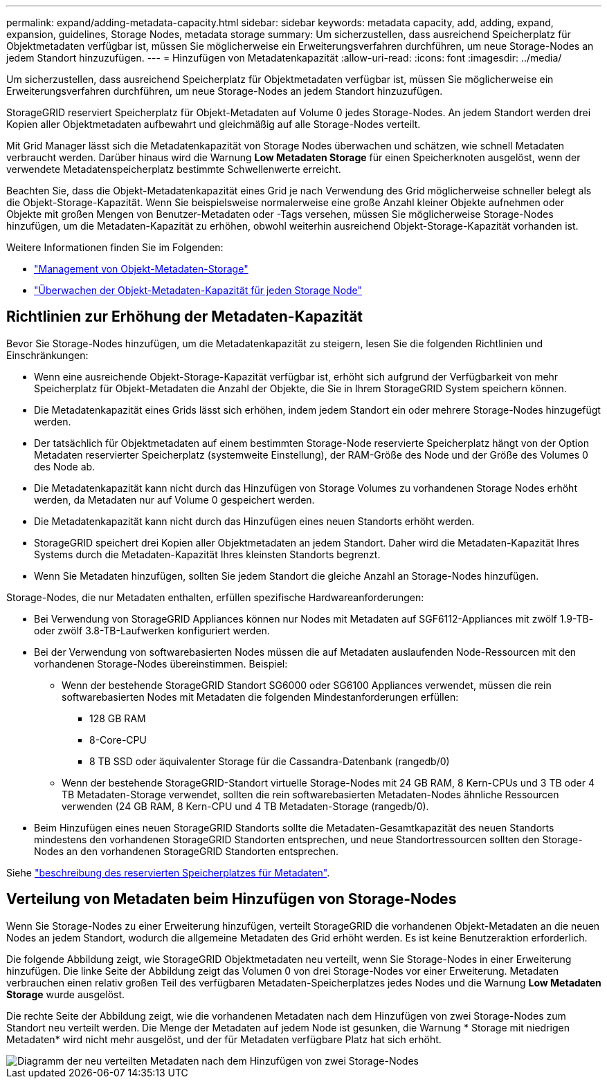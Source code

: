 ---
permalink: expand/adding-metadata-capacity.html 
sidebar: sidebar 
keywords: metadata capacity, add, adding, expand, expansion, guidelines, Storage Nodes, metadata storage 
summary: Um sicherzustellen, dass ausreichend Speicherplatz für Objektmetadaten verfügbar ist, müssen Sie möglicherweise ein Erweiterungsverfahren durchführen, um neue Storage-Nodes an jedem Standort hinzuzufügen. 
---
= Hinzufügen von Metadatenkapazität
:allow-uri-read: 
:icons: font
:imagesdir: ../media/


[role="lead"]
Um sicherzustellen, dass ausreichend Speicherplatz für Objektmetadaten verfügbar ist, müssen Sie möglicherweise ein Erweiterungsverfahren durchführen, um neue Storage-Nodes an jedem Standort hinzuzufügen.

StorageGRID reserviert Speicherplatz für Objekt-Metadaten auf Volume 0 jedes Storage-Nodes. An jedem Standort werden drei Kopien aller Objektmetadaten aufbewahrt und gleichmäßig auf alle Storage-Nodes verteilt.

Mit Grid Manager lässt sich die Metadatenkapazität von Storage Nodes überwachen und schätzen, wie schnell Metadaten verbraucht werden. Darüber hinaus wird die Warnung *Low Metadaten Storage* für einen Speicherknoten ausgelöst, wenn der verwendete Metadatenspeicherplatz bestimmte Schwellenwerte erreicht.

Beachten Sie, dass die Objekt-Metadatenkapazität eines Grid je nach Verwendung des Grid möglicherweise schneller belegt als die Objekt-Storage-Kapazität. Wenn Sie beispielsweise normalerweise eine große Anzahl kleiner Objekte aufnehmen oder Objekte mit großen Mengen von Benutzer-Metadaten oder -Tags versehen, müssen Sie möglicherweise Storage-Nodes hinzufügen, um die Metadaten-Kapazität zu erhöhen, obwohl weiterhin ausreichend Objekt-Storage-Kapazität vorhanden ist.

Weitere Informationen finden Sie im Folgenden:

* link:../admin/managing-object-metadata-storage.html["Management von Objekt-Metadaten-Storage"]
* link:../monitor/monitoring-storage-capacity.html#monitor-object-metadata-capacity-for-each-storage-node["Überwachen der Objekt-Metadaten-Kapazität für jeden Storage Node"]




== Richtlinien zur Erhöhung der Metadaten-Kapazität

Bevor Sie Storage-Nodes hinzufügen, um die Metadatenkapazität zu steigern, lesen Sie die folgenden Richtlinien und Einschränkungen:

* Wenn eine ausreichende Objekt-Storage-Kapazität verfügbar ist, erhöht sich aufgrund der Verfügbarkeit von mehr Speicherplatz für Objekt-Metadaten die Anzahl der Objekte, die Sie in Ihrem StorageGRID System speichern können.
* Die Metadatenkapazität eines Grids lässt sich erhöhen, indem jedem Standort ein oder mehrere Storage-Nodes hinzugefügt werden.
* Der tatsächlich für Objektmetadaten auf einem bestimmten Storage-Node reservierte Speicherplatz hängt von der Option Metadaten reservierter Speicherplatz (systemweite Einstellung), der RAM-Größe des Node und der Größe des Volumes 0 des Node ab.
* Die Metadatenkapazität kann nicht durch das Hinzufügen von Storage Volumes zu vorhandenen Storage Nodes erhöht werden, da Metadaten nur auf Volume 0 gespeichert werden.
* Die Metadatenkapazität kann nicht durch das Hinzufügen eines neuen Standorts erhöht werden.
* StorageGRID speichert drei Kopien aller Objektmetadaten an jedem Standort. Daher wird die Metadaten-Kapazität Ihres Systems durch die Metadaten-Kapazität Ihres kleinsten Standorts begrenzt.
* Wenn Sie Metadaten hinzufügen, sollten Sie jedem Standort die gleiche Anzahl an Storage-Nodes hinzufügen.


Storage-Nodes, die nur Metadaten enthalten, erfüllen spezifische Hardwareanforderungen:

* Bei Verwendung von StorageGRID Appliances können nur Nodes mit Metadaten auf SGF6112-Appliances mit zwölf 1.9-TB- oder zwölf 3.8-TB-Laufwerken konfiguriert werden.
* Bei der Verwendung von softwarebasierten Nodes müssen die auf Metadaten auslaufenden Node-Ressourcen mit den vorhandenen Storage-Nodes übereinstimmen. Beispiel:
+
** Wenn der bestehende StorageGRID Standort SG6000 oder SG6100 Appliances verwendet, müssen die rein softwarebasierten Nodes mit Metadaten die folgenden Mindestanforderungen erfüllen:
+
*** 128 GB RAM
*** 8-Core-CPU
*** 8 TB SSD oder äquivalenter Storage für die Cassandra-Datenbank (rangedb/0)


** Wenn der bestehende StorageGRID-Standort virtuelle Storage-Nodes mit 24 GB RAM, 8 Kern-CPUs und 3 TB oder 4 TB Metadaten-Storage verwendet, sollten die rein softwarebasierten Metadaten-Nodes ähnliche Ressourcen verwenden (24 GB RAM, 8 Kern-CPU und 4 TB Metadaten-Storage (rangedb/0).


* Beim Hinzufügen eines neuen StorageGRID Standorts sollte die Metadaten-Gesamtkapazität des neuen Standorts mindestens den vorhandenen StorageGRID Standorten entsprechen, und neue Standortressourcen sollten den Storage-Nodes an den vorhandenen StorageGRID Standorten entsprechen.


Siehe link:../admin/managing-object-metadata-storage.html["beschreibung des reservierten Speicherplatzes für Metadaten"].



== Verteilung von Metadaten beim Hinzufügen von Storage-Nodes

Wenn Sie Storage-Nodes zu einer Erweiterung hinzufügen, verteilt StorageGRID die vorhandenen Objekt-Metadaten an die neuen Nodes an jedem Standort, wodurch die allgemeine Metadaten des Grid erhöht werden. Es ist keine Benutzeraktion erforderlich.

Die folgende Abbildung zeigt, wie StorageGRID Objektmetadaten neu verteilt, wenn Sie Storage-Nodes in einer Erweiterung hinzufügen. Die linke Seite der Abbildung zeigt das Volumen 0 von drei Storage-Nodes vor einer Erweiterung. Metadaten verbrauchen einen relativ großen Teil des verfügbaren Metadaten-Speicherplatzes jedes Nodes und die Warnung *Low Metadaten Storage* wurde ausgelöst.

Die rechte Seite der Abbildung zeigt, wie die vorhandenen Metadaten nach dem Hinzufügen von zwei Storage-Nodes zum Standort neu verteilt werden. Die Menge der Metadaten auf jedem Node ist gesunken, die Warnung * Storage mit niedrigen Metadaten* wird nicht mehr ausgelöst, und der für Metadaten verfügbare Platz hat sich erhöht.

image::../media/metadata_space_after_expansion.png[Diagramm der neu verteilten Metadaten nach dem Hinzufügen von zwei Storage-Nodes]
